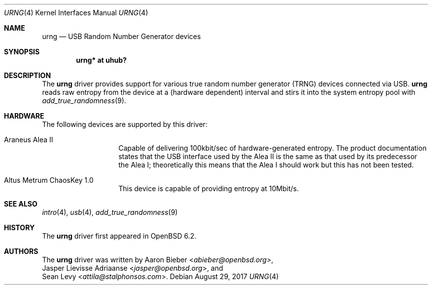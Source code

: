 .\"	$OpenBSD: urng.4,v 1.2 2017/08/29 06:12:36 jmc Exp $
.\"
.\" Copyright (c) 2015 Sean Levy <attila@stalphonsos.com>
.\" Copyright (c) 2017 Jasper Lievisse Adriaanse <jasper@openbsd.org>
.\"
.\" Permission to use, copy, modify, and distribute this software for any
.\" purpose with or without fee is hereby granted, provided that the above
.\" copyright notice and this permission notice appear in all copies.
.\"
.\" THE SOFTWARE IS PROVIDED "AS IS" AND THE AUTHOR DISCLAIMS ALL WARRANTIES
.\" WITH REGARD TO THIS SOFTWARE INCLUDING ALL IMPLIED WARRANTIES OF
.\" MERCHANTABILITY AND FITNESS. IN NO EVENT SHALL THE AUTHOR BE LIABLE FOR
.\" ANY SPECIAL, DIRECT, INDIRECT, OR CONSEQUENTIAL DAMAGES OR ANY DAMAGES
.\" WHATSOEVER RESULTING FROM LOSS OF USE, DATA OR PROFITS, WHETHER IN AN
.\" ACTION OF CONTRACT, NEGLIGENCE OR OTHER TORTIOUS ACTION, ARISING OUT OF
.\" OR IN CONNECTION WITH THE USE OR PERFORMANCE OF THIS SOFTWARE.
.\"
.Dd $Mdocdate: August 29 2017 $
.Dt URNG 4
.Os
.Sh NAME
.Nm urng
.Nd USB Random Number Generator devices
.Sh SYNOPSIS
.Cd "urng* at uhub?"
.Sh DESCRIPTION
The
.Nm
driver provides support for various true random number generator
(TRNG) devices connected via USB.
.Nm
reads raw entropy from the device at a (hardware dependent) interval
and stirs it into the system entropy pool with
.Xr add_true_randomness 9 .
.Sh HARDWARE
The following devices are supported by this driver:
.Bl -tag -width "Altus Metrum"
.It Araneus Alea II
Capable of delivering 100kbit/sec of hardware-generated entropy.
The product documentation states that the USB interface used by the
Alea II is the same as that used by its predecessor the Alea I;
theoretically this means that the Alea I should work but this has not
been tested.
.It Altus Metrum ChaosKey 1.0
This device is capable of providing entropy at 10Mbit/s.
.El
.Sh SEE ALSO
.Xr intro 4 ,
.Xr usb 4 ,
.Xr add_true_randomness 9
.Sh HISTORY
The
.Nm
driver first appeared in
.Ox 6.2 .
.Sh AUTHORS
The
.Nm
driver was written by
.An Aaron Bieber Aq Mt abieber@openbsd.org ,
.An Jasper Lievisse Adriaanse Aq Mt jasper@openbsd.org ,
and
.An Sean Levy Aq Mt attila@stalphonsos.com .
